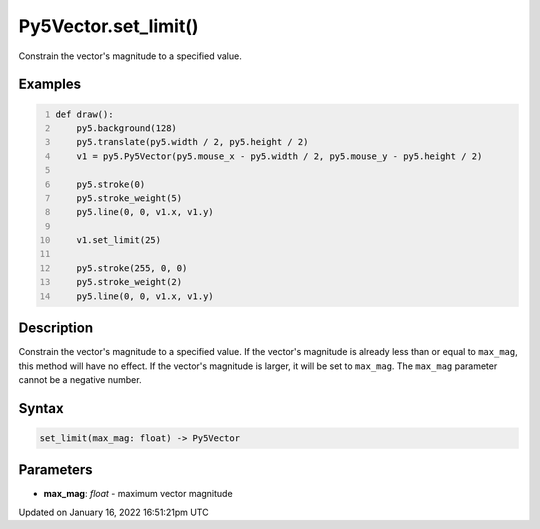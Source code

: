 Py5Vector.set_limit()
=====================

Constrain the vector's magnitude to a specified value.

Examples
--------

.. raw:: html

    <div class="example-table">

.. raw:: html

    <div class="example-row"><div class="example-cell-image">

.. raw:: html

    </div><div class="example-cell-code">

.. code:: python
    :number-lines:

    def draw():
        py5.background(128)
        py5.translate(py5.width / 2, py5.height / 2)
        v1 = py5.Py5Vector(py5.mouse_x - py5.width / 2, py5.mouse_y - py5.height / 2)

        py5.stroke(0)
        py5.stroke_weight(5)
        py5.line(0, 0, v1.x, v1.y)

        v1.set_limit(25)

        py5.stroke(255, 0, 0)
        py5.stroke_weight(2)
        py5.line(0, 0, v1.x, v1.y)

.. raw:: html

    </div></div>

.. raw:: html

    </div>

Description
-----------

Constrain the vector's magnitude to a specified value. If the vector's magnitude is already less than or equal to ``max_mag``, this method will have no effect. If the vector's magnitude is larger, it will be set to ``max_mag``. The ``max_mag`` parameter cannot be a negative number.

Syntax
------

.. code:: python

    set_limit(max_mag: float) -> Py5Vector

Parameters
----------

* **max_mag**: `float` - maximum vector magnitude


Updated on January 16, 2022 16:51:21pm UTC

